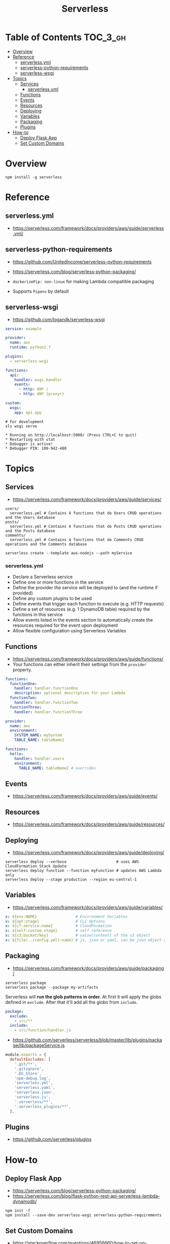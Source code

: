 #+TITLE: Serverless

* Table of Contents :TOC_3_gh:
- [[#overview][Overview]]
- [[#reference][Reference]]
  - [[#serverlessyml][serverless.yml]]
  - [[#serverless-python-requirements][serverless-python-requirements]]
  - [[#serverless-wsgi][serverless-wsgi]]
- [[#topics][Topics]]
  - [[#services][Services]]
    - [[#serverlessyml-1][serverless.yml]]
  - [[#functions][Functions]]
  - [[#events][Events]]
  - [[#resources][Resources]]
  - [[#deploying][Deploying]]
  - [[#variables][Variables]]
  - [[#packaging][Packaging]]
  - [[#plugins][Plugins]]
- [[#how-to][How-to]]
  - [[#deploy-flask-app][Deploy Flask App]]
  - [[#set-custom-domains][Set Custom Domains]]

* Overview
#+BEGIN_SRC shell
  npm install -g serverless
#+END_SRC

* Reference
** serverless.yml
- https://serverless.com/framework/docs/providers/aws/guide/serverless.yml/

** serverless-python-requirements
- https://github.com/UnitedIncome/serverless-python-requirements
- https://serverless.com/blog/serverless-python-packaging/

- ~dockerizePip: non-linux~ for making Lambda compatible packaging
- Supports ~Pipenv~ by default

** serverless-wsgi
- https://github.com/logandk/serverless-wsgi

#+BEGIN_SRC yaml
  service: example

  provider:
    name: aws
    runtime: python2.7

  plugins:
    - serverless-wsgi

  functions:
    api:
      handler: wsgi.handler
      events:
        - http: ANY /
        - http: ANY {proxy+}

  custom:
    wsgi:
      app: api.app
#+END_SRC

#+BEGIN_SRC shell
  # For development
  sls wsgi serve
#+END_SRC

#+BEGIN_EXAMPLE
   ,* Running on http://localhost:5000/ (Press CTRL+C to quit)
   ,* Restarting with stat
   ,* Debugger is active!
   ,* Debugger PIN: 109-942-480
#+END_EXAMPLE

* Topics
** Services
- https://serverless.com/framework/docs/providers/aws/guide/services/

#+BEGIN_EXAMPLE
  users/
    serverless.yml # Contains 4 functions that do Users CRUD operations and the Users database
  posts/
    serverless.yml # Contains 4 functions that do Posts CRUD operations and the Posts database
  comments/
    serverless.yml # Contains 4 functions that do Comments CRUD operations and the Comments database
#+END_EXAMPLE

#+BEGIN_SRC shell
  serverless create --template aws-nodejs --path myService
#+END_SRC

*** serverless.yml
- Declare a Serverless service
- Define one or more functions in the service
- Define the provider the service will be deployed to (and the runtime if provided)
- Define any custom plugins to be used
- Define events that trigger each function to execute (e.g. HTTP requests)
- Define a set of resources (e.g. 1 DynamoDB table) required by the functions in this service
- Allow events listed in the events section to automatically create the resources required for the event upon deployment
- Allow flexible configuration using Serverless Variables
** Functions
- https://serverless.com/framework/docs/providers/aws/guide/functions/
- Your functions can either inherit their settings from the ~provider~ property.

#+BEGIN_SRC yaml
  functions:
    functionOne:
      handler: handler.functionOne
      description: optional description for your Lambda
    functionTwo:
      handler: handler.functionTwo
    functionThree:
      handler: handler.functionThree
#+END_SRC

#+BEGIN_SRC yaml
  provider:
    name: aws
    environment:
      SYSTEM_NAME: mySystem
      TABLE_NAME: tableName1

  functions:
    hello:
      handler: handler.users
      environment:
        TABLE_NAME: tableName2 # overrides
#+END_SRC

** Events
- https://serverless.com/framework/docs/providers/aws/guide/events/

** Resources
- https://serverless.com/framework/docs/providers/aws/guide/resources/

** Deploying
- https://serverless.com/framework/docs/providers/aws/guide/deploying/

#+BEGIN_SRC shell
  serverless deploy --verbose                      # uses AWS CloudFormation Stack Update
  serverless deploy function --function myFunction # updates AWS Lambda only
  serverless deploy --stage production --region eu-central-1
#+END_SRC
** Variables
- https://serverless.com/framework/docs/providers/aws/guide/variables/

#+BEGIN_SRC yaml
  x: ${env:NAME}                 # Environment Variables
  x: ${opt:stage}                # CLI Options
  x: ${cf:service.name}          # CloudFormation
  x: ${self:custom.stage}        # self reference
  x: ${s3:bucket/key}            # value(content) of the s3 object
  x: ${file(../config.yml):name} # js, json or yaml, can be json object or equivalents
#+END_SRC

** Packaging
- https://serverless.com/framework/docs/providers/aws/guide/packaging/

#+BEGIN_SRC shell
  serverless package
  serverless package --package my-artifacts
#+END_SRC

Serverless will *run the glob patterns in order.*
At first it will apply the globs defined in ~exclude~. After that it'll add all the globs from ~include~. 
#+BEGIN_SRC yaml
  package:
    exclude:
      - src/**
    include:
      - src/function/handler.js
#+END_SRC

- https://github.com/serverless/serverless/blob/master/lib/plugins/package/lib/packageService.js
#+BEGIN_SRC javascript
  module.exports = {
    defaultExcludes: [
      '.git/**',
      '.gitignore',
      '.DS_Store',
      'npm-debug.log',
      'serverless.yml',
      'serverless.yaml',
      'serverless.json',
      'serverless.js',
      '.serverless/**',
      '.serverless_plugins/**',
    ],
#+END_SRC

** Plugins
- https://github.com/serverless/plugins

* How-to
** Deploy Flask App
- https://serverless.com/blog/serverless-python-packaging/
- https://serverless.com/blog/flask-python-rest-api-serverless-lambda-dynamodb/

#+BEGIN_SRC shell
  npm init -f
  npm install --save-dev serverless-wsgi serverless-python-requirements
#+END_SRC
** Set Custom Domains
- https://stackoverflow.com/questions/46956660/how-to-set-up-different-domains-based-on-stage-with-serverless-domain-manager-pl

#+BEGIN_SRC yaml
  custom:
    domain:
      dev: MY_DEV_DOMAIN
      prod: MY_PROD_DOMAIN
    customDomain:
      basePath: ''
      domainName: ${self:custom.domain.${opt:stage}}
      stage: ${opt:stage}
      createRoute53Record: true
#+END_SRC
